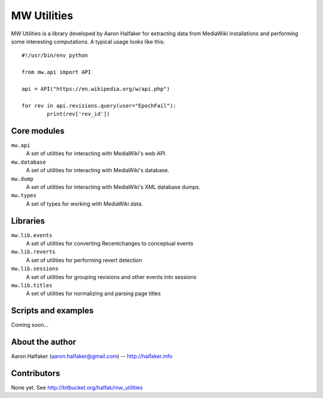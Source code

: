 ============
MW Utilities
============

MW Utilities is a library developed by Aaron Halfaker for extracting data from MediaWiki installations and performing some interesting computations.  A typical usage looks like this::

	#!/usr/bin/env python
	
	from mw.api import API
	
	api = API("https://en.wikipedia.org/w/api.php")
	
	for rev in api.revisions.query(user="EpochFail"):
		print(rev['rev_id'])


Core modules
============
``mw.api``
	A set of utilities for interacting with MediaWiki's web API.

``mw.database``
	A set of utilities for interacting with MediaWiki's database.

``mw.dump``
	A set of utilities for interacting with MediaWiki's XML database dumps.

``mw.types``
	A set of types for working with MediaWiki data.


Libraries
=========
``mw.lib.events``
	A set of utilities for converting Recentchanges to conceptual events

``mw.lib.reverts``
	A set of utilities for performing revert detection

``mw.lib.sessions``
	A set of utilities for grouping revisions and other events into sessions

``mw.lib.titles``
	A set of utilities for normalizing and parsing page titles


Scripts and examples
====================
Coming soon...


About the author
================
Aaron Halfaker (aaron.halfaker@gmail.com) -- http://halfaker.info


Contributors
============
None yet.  See http://bitbucket.org/halfak/mw_utilities
